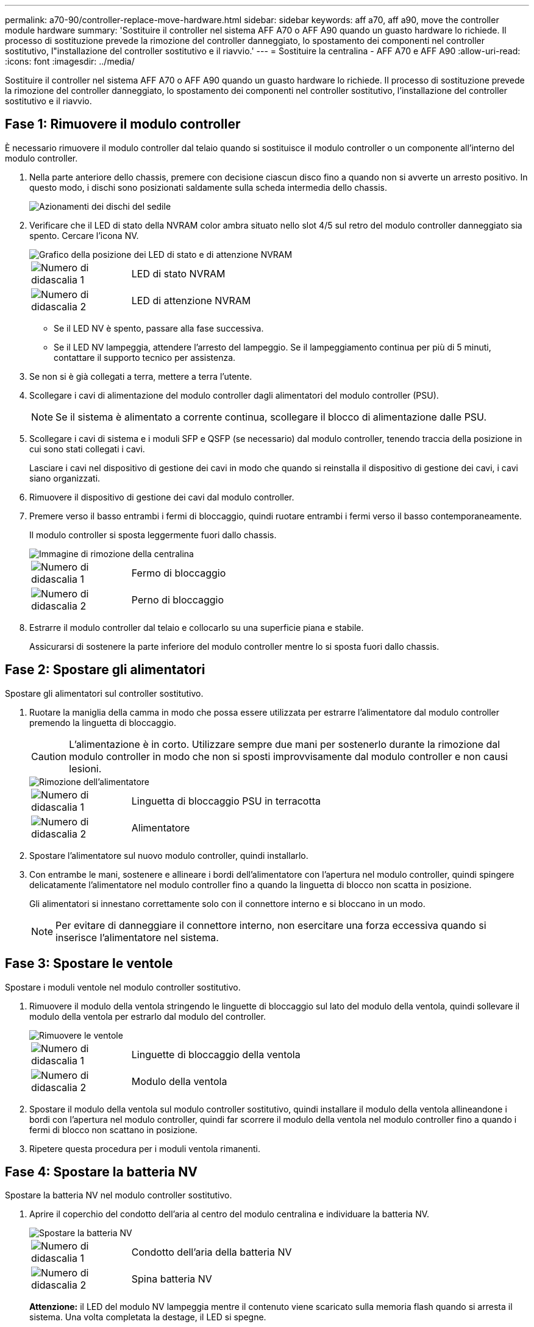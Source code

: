 ---
permalink: a70-90/controller-replace-move-hardware.html 
sidebar: sidebar 
keywords: aff a70, aff a90, move the controller module hardware 
summary: 'Sostituire il controller nel sistema AFF A70 o AFF A90 quando un guasto hardware lo richiede. Il processo di sostituzione prevede la rimozione del controller danneggiato, lo spostamento dei componenti nel controller sostitutivo, l"installazione del controller sostitutivo e il riavvio.' 
---
= Sostituire la centralina - AFF A70 e AFF A90
:allow-uri-read: 
:icons: font
:imagesdir: ../media/


[role="lead"]
Sostituire il controller nel sistema AFF A70 o AFF A90 quando un guasto hardware lo richiede. Il processo di sostituzione prevede la rimozione del controller danneggiato, lo spostamento dei componenti nel controller sostitutivo, l'installazione del controller sostitutivo e il riavvio.



== Fase 1: Rimuovere il modulo controller

È necessario rimuovere il modulo controller dal telaio quando si sostituisce il modulo controller o un componente all'interno del modulo controller.

. Nella parte anteriore dello chassis, premere con decisione ciascun disco fino a quando non si avverte un arresto positivo. In questo modo, i dischi sono posizionati saldamente sulla scheda intermedia dello chassis.
+
image::../media/drw_a800_drive_seated_IEOPS-960.svg[Azionamenti dei dischi del sedile]

. Verificare che il LED di stato della NVRAM color ambra situato nello slot 4/5 sul retro del modulo controller danneggiato sia spento. Cercare l'icona NV.
+
image::../media/drw_a1K-70-90_nvram-led_ieops-1463.svg[Grafico della posizione dei LED di stato e di attenzione NVRAM]

+
[cols="1,4"]
|===


 a| 
image:../media/icon_round_1.png["Numero di didascalia 1"]
 a| 
LED di stato NVRAM



 a| 
image:../media/icon_round_2.png["Numero di didascalia 2"]
 a| 
LED di attenzione NVRAM

|===
+
** Se il LED NV è spento, passare alla fase successiva.
** Se il LED NV lampeggia, attendere l'arresto del lampeggio. Se il lampeggiamento continua per più di 5 minuti, contattare il supporto tecnico per assistenza.


. Se non si è già collegati a terra, mettere a terra l'utente.
. Scollegare i cavi di alimentazione del modulo controller dagli alimentatori del modulo controller (PSU).
+

NOTE: Se il sistema è alimentato a corrente continua, scollegare il blocco di alimentazione dalle PSU.

. Scollegare i cavi di sistema e i moduli SFP e QSFP (se necessario) dal modulo controller, tenendo traccia della posizione in cui sono stati collegati i cavi.
+
Lasciare i cavi nel dispositivo di gestione dei cavi in modo che quando si reinstalla il dispositivo di gestione dei cavi, i cavi siano organizzati.

. Rimuovere il dispositivo di gestione dei cavi dal modulo controller.
. Premere verso il basso entrambi i fermi di bloccaggio, quindi ruotare entrambi i fermi verso il basso contemporaneamente.
+
Il modulo controller si sposta leggermente fuori dallo chassis.

+
image::../media/drw_a70-90_pcm_remove_replace_ieops-1365.svg[Immagine di rimozione della centralina]

+
[cols="1,4"]
|===


 a| 
image:../media/icon_round_1.png["Numero di didascalia 1"]
 a| 
Fermo di bloccaggio



 a| 
image:../media/icon_round_2.png["Numero di didascalia 2"]
 a| 
Perno di bloccaggio

|===
. Estrarre il modulo controller dal telaio e collocarlo su una superficie piana e stabile.
+
Assicurarsi di sostenere la parte inferiore del modulo controller mentre lo si sposta fuori dallo chassis.





== Fase 2: Spostare gli alimentatori

Spostare gli alimentatori sul controller sostitutivo.

. Ruotare la maniglia della camma in modo che possa essere utilizzata per estrarre l'alimentatore dal modulo controller premendo la linguetta di bloccaggio.
+

CAUTION: L'alimentazione è in corto. Utilizzare sempre due mani per sostenerlo durante la rimozione dal modulo controller in modo che non si sposti improvvisamente dal modulo controller e non causi lesioni.

+
image::../media/drw_a70-90_psu_remove_replace_ieops-1368.svg[Rimozione dell'alimentatore]

+
[cols="1,4"]
|===


 a| 
image::../media/icon_round_1.png[Numero di didascalia 1]
| Linguetta di bloccaggio PSU in terracotta 


 a| 
image::../media/icon_round_2.png[Numero di didascalia 2]
 a| 
Alimentatore

|===
. Spostare l'alimentatore sul nuovo modulo controller, quindi installarlo.
. Con entrambe le mani, sostenere e allineare i bordi dell'alimentatore con l'apertura nel modulo controller, quindi spingere delicatamente l'alimentatore nel modulo controller fino a quando la linguetta di blocco non scatta in posizione.
+
Gli alimentatori si innestano correttamente solo con il connettore interno e si bloccano in un modo.

+

NOTE: Per evitare di danneggiare il connettore interno, non esercitare una forza eccessiva quando si inserisce l'alimentatore nel sistema.





== Fase 3: Spostare le ventole

Spostare i moduli ventole nel modulo controller sostitutivo.

. Rimuovere il modulo della ventola stringendo le linguette di bloccaggio sul lato del modulo della ventola, quindi sollevare il modulo della ventola per estrarlo dal modulo del controller.
+
image::../media/drw_a70-90_fan_remove_replace_ieops-1366.svg[Rimuovere le ventole]

+
[cols="1,4"]
|===


 a| 
image::../media/icon_round_1.png[Numero di didascalia 1]
 a| 
Linguette di bloccaggio della ventola



 a| 
image::../media/icon_round_2.png[Numero di didascalia 2]
 a| 
Modulo della ventola

|===
. Spostare il modulo della ventola sul modulo controller sostitutivo, quindi installare il modulo della ventola allineandone i bordi con l'apertura nel modulo controller, quindi far scorrere il modulo della ventola nel modulo controller fino a quando i fermi di blocco non scattano in posizione.
. Ripetere questa procedura per i moduli ventola rimanenti.




== Fase 4: Spostare la batteria NV

Spostare la batteria NV nel modulo controller sostitutivo.

. Aprire il coperchio del condotto dell'aria al centro del modulo centralina e individuare la batteria NV.
+
image::../media/drw_a70-90_remove_replace_nvmembat_ieops-1369.svg[Spostare la batteria NV]

+
[cols="1,4"]
|===


 a| 
image::../media/icon_round_1.png[Numero di didascalia 1]
| Condotto dell'aria della batteria NV 


 a| 
image::../media/icon_round_2.png[Numero di didascalia 2]
 a| 
Spina batteria NV

|===
+
*Attenzione:* il LED del modulo NV lampeggia mentre il contenuto viene scaricato sulla memoria flash quando si arresta il sistema. Una volta completata la destage, il LED si spegne.

. Sollevare la batteria per accedere alla spina della batteria.
. Premere il fermaglio sulla parte anteriore della spina della batteria per sganciare la spina dalla presa, quindi scollegare il cavo della batteria dalla presa.
. Estrarre la batteria dal condotto dell'aria e dal modulo della centralina.
. Spostare il gruppo batterie sul modulo controller sostitutivo, quindi installarlo nel modulo controller sostitutivo:
+
.. Aprire il condotto dell'aria della batteria NV nel modulo centralina di ricambio.
.. Inserire la spina della batteria nella presa e assicurarsi che la spina si blocchi in posizione.
.. Inserire la batteria nello slot e premere con decisione verso il basso per assicurarsi che sia bloccata in posizione.
.. Chiudere il condotto dell'aria della batteria NV.






== Fase 5: Spostare i DIMM di sistema

Spostare i moduli DIMM nel modulo controller sostitutivo.

. Aprire il condotto dell'aria della centralina sulla parte superiore della centralina.
+
.. Inserire le dita nelle cavità alle estremità più lontane del condotto dell'aria.
.. Sollevare il condotto dell'aria e ruotarlo verso l'alto fino in fondo.


. Individuare i DIMM di sistema sulla scheda madre.
+
image::../media/drw_a70_90_dimm_ieops-1513.svg[Mappa DIMM]

+
[cols="1,4"]
|===


 a| 
image::../media/icon_round_1.png[Numero di didascalia 1]
| DIMM di sistema 
|===
. Prendere nota dell'orientamento del DIMM nello zoccolo in modo da poter inserire il DIMM nel modulo controller sostitutivo con l'orientamento corretto.
. Estrarre il modulo DIMM dal relativo slot spingendo lentamente verso l'esterno le due linguette di espulsione dei moduli DIMM su entrambi i lati del modulo, quindi estrarre il modulo DIMM dallo slot.
+

NOTE: Tenere il modulo DIMM per i bordi in modo da evitare di esercitare pressione sui componenti della scheda a circuiti stampati del modulo DIMM.

. Individuare lo slot sul modulo controller sostitutivo in cui si sta installando il DIMM.
. Inserire il DIMM nello slot.
+
Il DIMM si inserisce saldamente nello slot, ma dovrebbe essere inserito facilmente. In caso contrario, riallineare il DIMM con lo slot e reinserirlo.

+

NOTE: Esaminare visivamente il DIMM per verificare che sia allineato in modo uniforme e inserito completamente nello slot.

. Spingere con cautela, ma con decisione, il bordo superiore del DIMM fino a quando le linguette dell'espulsore non scattano in posizione sulle tacche alle estremità del DIMM.
. Ripetere questa procedura per i DIMM rimanenti.
. Chiudere il condotto dell'aria della centralina.




== Fase 6: Spostare i moduli i/O.

Spostare i moduli di i/o nel modulo controller sostitutivo.

image::../media/drw_a70_90_io_remove_replace_ieops-1532.svg[Rimuovere il modulo di i/O.]

[cols="1,4"]
|===


 a| 
image::../media/icon_round_1.png[Numero di didascalia 1]
| Leva camma modulo i/O. 
|===
. Scollegare eventuali cavi dal modulo i/o di destinazione.
+
Assicurarsi di etichettare i cavi in modo da conoscerne la provenienza.

. Ruotare il ARM di gestione dei cavi verso il basso tirando i pulsanti all'interno del ARM di gestione dei cavi e ruotandolo verso il basso.
. Rimuovere i moduli i/o dal modulo controller:
+
.. Premere il pulsante del dispositivo di chiusura a camma del modulo i/o di destinazione.
.. Ruotare il dispositivo di chiusura della camma verso il basso fino in fondo. Per i moduli orizzontali, ruotare la camma allontanandola dal modulo fino in fondo.
.. Rimuovere il modulo dal modulo controller agganciando il dito nell'apertura della leva a camme ed estraendo il modulo dal modulo controller.
+
Assicurarsi di tenere traccia dello slot in cui si trovava il modulo i/O.

.. Installare il modulo i/o sostitutivo nel modulo controller sostitutivo facendo scorrere delicatamente il modulo i/o nello slot fino a quando il dispositivo di chiusura della camma i/o non inizia a innestarsi con il perno della camma i/o, quindi spingere il dispositivo di chiusura della camma i/o completamente verso l'alto per bloccare il modulo in posizione.


. Ripetere questa procedura per spostare i moduli i/o rimanenti, ad eccezione dei moduli negli slot 6 e 7, nel modulo controller sostitutivo.
+

NOTE: Per spostare i moduli di i/o dagli slot 6 e 7, è necessario spostare il supporto contenente questi moduli di i/o dal modulo controller danneggiato al modulo controller sostitutivo.

. Spostare il supporto contenente i moduli di i/o negli slot 6 e 7 nel modulo controller sostitutivo:
+
.. Premere il pulsante sulla maniglia più a destra sulla maniglia del supporto. ..far scorrere il supporto fuori dal modulo controller danneggiato inserendolo nel modulo controller sostitutivo nella stessa posizione in cui si trovava nel modulo controller danneggiato.
.. Spingere delicatamente il supporto fino in fondo nel modulo controller sostitutivo finché non si blocca in posizione.






== Fase 7: Spostare il modulo Gestione del sistema

Spostare il modulo di gestione del sistema nel modulo controller sostitutivo.

image::../media/drw_a70-90_sys-mgmt_replace_ieops-1373.svg[Sostituire il modulo di gestione del sistema]

[cols="1,4"]
|===


 a| 
image::../media/icon_round_1.png[Numero di didascalia 1]
 a| 
Dispositivo di chiusura della camma del modulo di gestione del sistema



 a| 
image::../media/icon_round_2.png[Numero di didascalia 2]
 a| 
Pulsante di blocco dei supporti di avvio



 a| 
image::../media/icon_round_3.png[Numero di didascalia 3]
 a| 
Modulo di gestione del sistema sostitutivo

|===
. Rimuovere il modulo di gestione del sistema dal modulo del controller danneggiato:
+
.. Premere il pulsante della camma di gestione del sistema.
.. Ruotare la leva della camma completamente verso il basso.
.. Avvolgere il dito nella leva della camma ed estrarre il modulo dal sistema.


. Installare il modulo di gestione del sistema nel modulo controller sostitutivo nello stesso slot in cui si trovava sul modulo controller danneggiato:
+
.. Allineare i bordi del modulo di gestione del sistema con l'apertura del sistema e spingerlo delicatamente nel modulo controller.
.. Far scorrere delicatamente il modulo nello slot fino a quando il dispositivo di chiusura della camma non inizia a innestarsi con il perno della camma di i/o, quindi ruotare il dispositivo di chiusura della camma completamente verso l'alto per bloccare il modulo in posizione.






== Fase 8: Spostare il modulo NVRAM

Spostare il modulo NVRAM sul modulo controller sostitutivo.

image::../media/drw_a70-90_nvram12_remove_replace_ieops-1370.svg[Rimuovere il modulo NVRAM12 e i DIMM]

[cols="1,4"]
|===


 a| 
image:../media/icon_round_1.png["Numero di didascalia 1"]
 a| 
Pulsante di bloccaggio della camma



 a| 
image:../media/icon_round_2.png["Numero di didascalia 2"]
 a| 
Linguetta di blocco DIMM

|===
. Rimuovere il modulo NVRAM dal modulo controller danneggiato:
+
.. Premere il pulsante del dispositivo di chiusura a camma.
+
Il pulsante CAM si allontana dal telaio.

.. Ruotare il dispositivo di chiusura della camma fino in fondo.
.. Rimuovere il modulo NVRAM dal contenitore agganciando il dito nell'apertura della leva della camma ed estraendo il modulo dal contenitore.


. Installare il modulo NVRAM nello slot 4/5 del modulo controller sostitutivo:
+
.. Allineare il modulo con i bordi dell'apertura del telaio nello slot 4/5.
.. Far scorrere delicatamente il modulo nell'alloggiamento fino in fondo, quindi spingere il dispositivo di chiusura della camma completamente verso l'alto per bloccare il modulo in posizione.






== Fase 9: Installare il modulo controller

Reinstallare il modulo controller e riavviarlo.

. Assicurarsi che il condotto dell'aria sia completamente chiuso ruotandolo verso il basso fino in fondo.
+
Deve essere a filo con la lamiera del modulo controller.

. Allineare l'estremità del modulo controller con l'apertura dello chassis, quindi spingere delicatamente il modulo controller a metà nel sistema.
+

NOTE: Non inserire completamente il modulo controller nel telaio fino a quando non viene richiesto.

. Reinstallare il ARM di gestione dei cavi, se rimosso, ma non ricollegare alcun cavo al controller sostitutivo.
. Collegare il cavo console alla porta console del modulo controller sostitutivo e ricollegarlo al computer portatile in modo che riceva i messaggi della console al riavvio. Il controller sostitutivo riceve alimentazione dal controller integro e inizia a riavviarsi non appena viene inserito completamente nello chassis.
. Completare la reinstallazione del modulo controller:
+
.. Spingere con decisione il modulo controller nello chassis fino a quando non raggiunge la scheda intermedia e non è completamente inserito.
+
I fermi di bloccaggio si sollevano quando il modulo controller è completamente inserito.

+

NOTE: Non esercitare una forza eccessiva quando si fa scorrere il modulo controller nel telaio per evitare di danneggiare i connettori.

.. Ruotare i fermi di bloccaggio verso l'alto in posizione bloccata.


+

NOTE: Il controller viene avviato al prompt Loader non appena è completamente inserito.

. Dal prompt Loader, immettere `show date` per visualizzare la data e l'ora sulla centralina sostitutiva. Data e ora sono in GMT.
+

NOTE: L'ora visualizzata è l'ora locale non sempre GMT e viene visualizzata in modalità 24hr.

. Impostare l'ora corrente in GMT con il `set time hh:mm:ss` comando. Potete ottenere il GMT corrente dal nodo partner il comando `date -u`.
. Possibilità di recuperare il sistema storage secondo necessità.
+
Se sono stati rimossi i ricetrasmettitori (QSFP o SFP), ricordarsi di reinstallarli se si utilizzano cavi in fibra ottica.

. Collegare i cavi di alimentazione agli alimentatori.
+

NOTE: Se si dispone di alimentatori CC, ricollegare il blocco di alimentazione agli alimentatori dopo che il modulo controller è stato inserito completamente nel telaio.



.Quali sono le prossime novità?
Dopo aver sostituito il controller AFF A70 o AFF A90 danneggiato, è necessario link:controller-replace-system-config-restore-and-verify.html["ripristinare la configurazione del sistema"].
